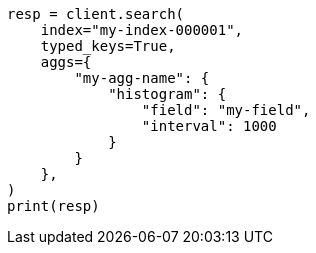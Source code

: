 // This file is autogenerated, DO NOT EDIT
// aggregations.asciidoc:287

[source, python]
----
resp = client.search(
    index="my-index-000001",
    typed_keys=True,
    aggs={
        "my-agg-name": {
            "histogram": {
                "field": "my-field",
                "interval": 1000
            }
        }
    },
)
print(resp)
----
